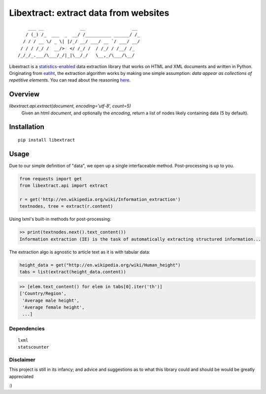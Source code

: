 Libextract: extract data from websites
======================================

.. image:: https://travis-ci.org/datalib/libextract.svg?branch=master
    :target: https://travis-ci.org/datalib/libextract

::

        ___ __              __                  __
       / (_) /_  ___  _  __/ /__________ ______/ /_
      / / / __ \/ _ \| |/_/ __/ ___/ __ `/ ___/ __/
     / / / /_/ /  __/>  </ /_/ /  / /_/ / /__/ /_
    /_/_/_.___/\___/_/|_|\__/_/   \__,_/\___/\__/


Libextract is a `statistics-enabled <https://github.com/datalib/StatsCounter>`_
data extraction library that works on HTML and XML documents and written in 
Python. Originating from `eatiht <http://rodricios.github.io/eatiht/>`_, the
extraction algorithm works by making one simple assumption: *data appear as 
collections of repetitive elements*. You can read about the reasoning 
`here <http://rodricios.github.io/posts/solving_the_data_extraction_problem.html>`_. 


Overview
--------

`libextract.api.extract(document, encoding='utf-8', count=5)` 
    Given an html *document*, and optionally the *encoding*, return
    a list of nodes likely containing data (5 by default).


Installation
------------

::

    pip install libextract

Usage
-----

Due to our simple definition of "data", we open up a single
interfaceable method. Post-processing is up to you. 

.. code-block:: python

    from requests import get
    from libextract.api import extract

    r = get('http://en.wikipedia.org/wiki/Information_extraction')
    textnodes, tree = extract(r.content)


Using lxml's built-in methods for post-processing:

.. code-block:: python

    >> print(textnodes.next().text_content())
    Information extraction (IE) is the task of automatically extracting structured information...


The extraction algo is agnostic to article text as it is with
tabular data:

.. code-block:: python

    height_data = get("http://en.wikipedia.org/wiki/Human_height")
    tabs = list(extract(height_data.content))
    

.. code-block:: python

    >> [elem.text_content() for elem in tabs[0].iter('th')]
    ['Country/Region',
     'Average male height',
     'Average female height',
     ...]

Dependencies
~~~~~~~~~~~~

::

    lxml
    statscounter

Disclaimer
~~~~~~~~~~

This project is still in its infancy; and advice and suggestions as
to what this library could and should be would be greatly appreciated

:) 
